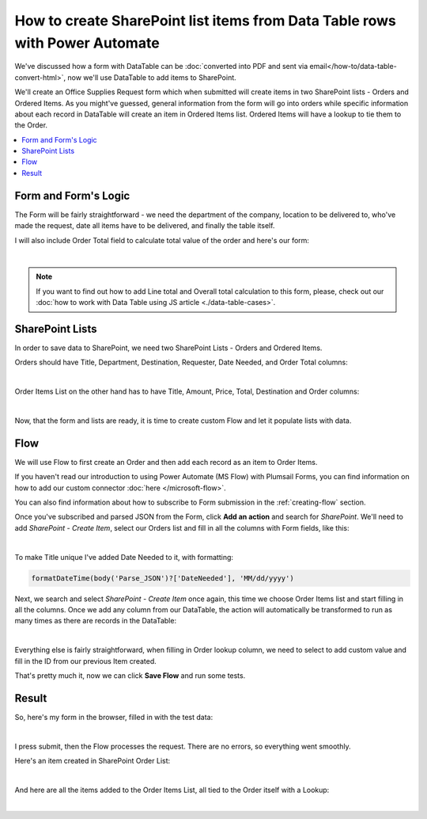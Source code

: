 .. title:: Сreate SharePoint items from Data Table rows with Power Automate

.. meta::
   :description: Use Microsoft Power Automate to create items in SharePoint from public web form's Data Table rows - each row becomes its own item

How to create SharePoint list items from Data Table rows with Power Automate 
=======================================================================================

We've discussed how a form with DataTable can be :doc:`converted into PDF and sent via email</how-to/data-table-convert-html>`, 
now we'll use DataTable to add items to SharePoint.

We'll create an Office Supplies Request form which when submitted will create items in two SharePoint lists - Orders and Ordered Items.
As you might've guessed, general information from the form will go into orders 
while specific information about each record in DataTable will create an item in Ordered Items list. Ordered Items will have a lookup to tie them to the Order.

.. contents::
 :local:
 :depth: 1

Form and Form's Logic
--------------------------------------------------
The Form will be fairly straightforward - we need the department of the company, location to be delivered to, who've made the request, 
date all items have to be delivered, and finally the table itself.

I will also include Order Total field to calculate total value of the order and here's our form:

.. image:: ../images/how-to/data-table-to-sp/1_Designer.png
   :alt: Form inside the designer

|

.. Note:: If you want to find out how to add Line total and Overall total calculation to this form, please, check out our :doc:`how to work with Data Table using JS article <./data-table-cases>`.

SharePoint Lists
--------------------------------------------------
In order to save data to SharePoint, we need two SharePoint Lists - Orders and Ordered Items.

Orders should have Title, Department, Destination, Requester, Date Needed, and Order Total columns:

.. image:: ../images/how-to/data-table-to-sp/2_Orders.png
   :alt: Orders

|

Order Items List on the other hand has to have Title, Amount, Price, Total, Destination and Order columns:

.. image:: ../images/how-to/data-table-to-sp/3_Order_Items.png
   :alt: Order Items

|

Now, that the form and lists are ready, it is time to create custom Flow and let it populate lists with data.

Flow
--------------------------------------------------
We will use Flow to first create an Order and then add each record as an item to Order Items.

If you haven't read our introduction to using Power Automate (MS Flow) with Plumsail Forms, you can find information on how to add our custom connector :doc:`here </microsoft-flow>`.

You can also find information about how to subscribe to Form submission in the :ref:`creating-flow` section.

Once you've subscribed and parsed JSON from the Form, click **Add an action** and search for *SharePoint*. 
We'll need to add *SharePoint - Create Item*, select our Orders list and fill in all the columns with Form fields, like this:

.. image:: ../images/how-to/data-table-to-sp/4_Create_Order.png
   :alt: Create Order

|

To make Title unique I've added Date Needed to it, with formatting:

.. code-block:: javascript

    formatDateTime(body('Parse_JSON')?['DateNeeded'], 'MM/dd/yyyy')

Next, we search and select *SharePoint - Create Item* once again, this time we choose Order Items list and start filling in all the columns. 
Once we add any column from our DataTable, the action will automatically be transformed to run as many times as there are records in the DataTable:

.. image:: ../images/how-to/data-table-to-sp/5_Create_Order_Items.png
   :alt: Create Order Items

|

Everything else is fairly straightforward, when filling in Order lookup column, we need to select to add custom value and fill in the ID from our previous Item created.

That's pretty much it, now we can click **Save Flow** and run some tests.

Result
--------------------------------------------------
So, here's my form in the browser, filled in with the test data:

.. image:: ../images/how-to/data-table-to-sp/6_Form_Test.png
   :alt: Form in a browser

|

I press submit, then the Flow processes the request. There are no errors, so everything went smoothly.

Here's an item created in SharePoint Order List:

.. image:: ../images/how-to/data-table-to-sp/7_Result_Order.png
   :alt: Order List result

|

And here are all the items added to the Order Items List, all tied to the Order itself with a Lookup:

.. image:: ../images/how-to/data-table-to-sp/8_Result_Items.png
   :alt: Ordered Items List result

|